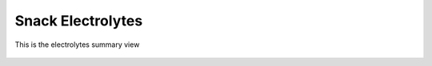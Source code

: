 Snack Electrolytes
==================

.. figure:: images/electrolytes.png
   :alt: electrolytes summary view
   :align: center
   :target: ../../_images/electrolytes.png

   This is the electrolytes summary view